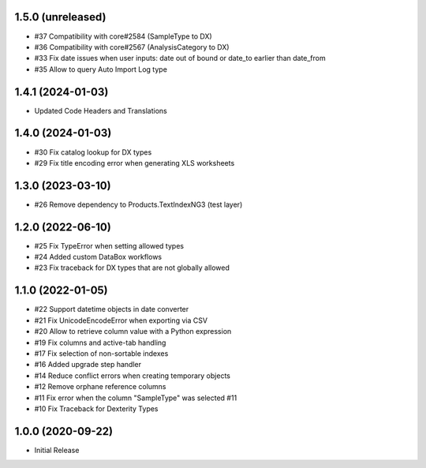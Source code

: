 1.5.0 (unreleased)
------------------

- #37 Compatibility with core#2584 (SampleType to DX)
- #36 Compatibility with core#2567 (AnalysisCategory to DX)
- #33 Fix date issues when user inputs: date out of bound or date_to earlier than date_from
- #35 Allow to query Auto Import Log type


1.4.1 (2024-01-03)
------------------

- Updated Code Headers and Translations


1.4.0 (2024-01-03)
------------------

- #30 Fix catalog lookup for DX types
- #29 Fix title encoding error when generating XLS worksheets


1.3.0 (2023-03-10)
------------------

- #26 Remove dependency to Products.TextIndexNG3 (test layer)


1.2.0 (2022-06-10)
------------------

- #25 Fix TypeError when setting allowed types
- #24 Added custom DataBox workflows
- #23 Fix traceback for DX types that are not globally allowed


1.1.0 (2022-01-05)
------------------

- #22 Support datetime objects in date converter
- #21 Fix UnicodeEncodeError when exporting via CSV
- #20 Allow to retrieve column value with a Python expression
- #19 Fix columns and active-tab handling
- #17 Fix selection of non-sortable indexes
- #16 Added upgrade step handler
- #14 Reduce conflict errors when creating temporary objects
- #12 Remove orphane reference columns
- #11 Fix error when the column "SampleType" was selected #11
- #10 Fix Traceback for Dexterity Types


1.0.0 (2020-09-22)
------------------

- Initial Release
